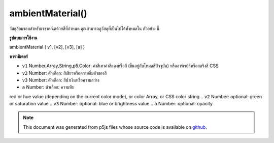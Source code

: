 .. raw:: html

	<script src="https://sketch.netpie.io/widget/p5-widget.js"></script>

ambientMaterial()
=================

วัสดุล้อมรอบสำหรับเรขาคณิตด้วยสีที่กำหนด คุณสามารถดูวัสดุที่เป็นไปได้ทั้งหมดใน ตัวอย่าง นี้

.. Ambient material for geometry with a given color. You can view all
.. possible materials in this
.. example.
**รูปแบบการใช้งาน**

ambientMaterial ( v1, [v2], [v3], [a] )

**พารามิเตอร์**

- ``v1``  Number,Array,String,p5.Color: ค่าสีเทาค่าสีแดงหรือสี (ขึ้นอยู่กับโหมดสีปัจจุบัน) หรืออาร์เรย์สีหรือสตริงสี CSS

- ``v2``  Number: ตัวเลือก: สีเขียวหรือความอิ่มตัวของสี

- ``v3``  Number: ตัวเลือก: สีน้ำเงินหรือความสว่าง

- ``a``  Number: ตัวเลือก: ความทึบ

.. ``v1``  Number,Array,String,p5.Color: gray value,
red or hue value (depending on the current color mode),
or color Array, or CSS color string
.. ``v2``  Number: optional: green or saturation value
.. ``v3``  Number: optional: blue or brightness value
.. ``a``  Number: optional: opacity

.. raw:: html

	<script type="text/p5" data-autoplay data-hide-sourcecode>
	function setup(){
	  createCanvas(100, 100, WEBGL);
	}
	function draw(){
	 background(0);
	 ambientLight(100);
	 pointLight(250, 250, 250, 100, 100, 0);
	 ambientMaterial(250);
	 sphere(50);
	}

	</script>

	<br><br>

.. note:: This document was generated from p5js files whose source code is available on `github <https://github.com/processing/p5.js>`_.

